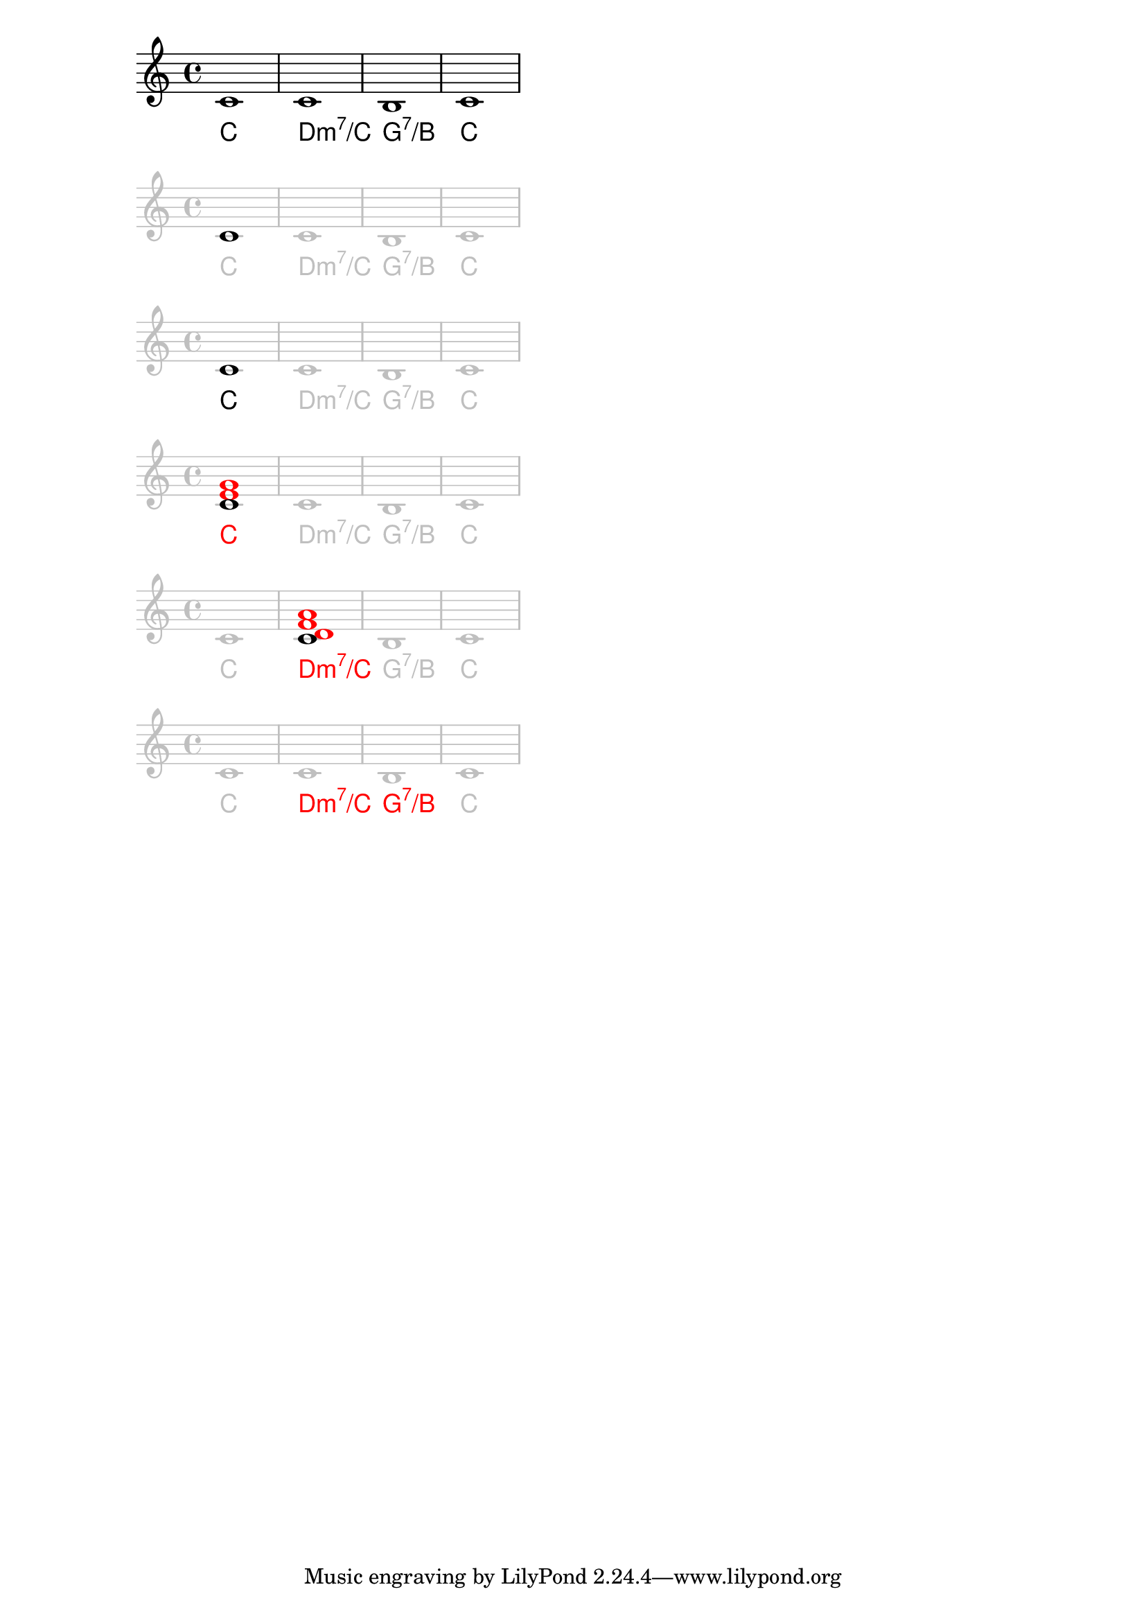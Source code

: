 \version "2.18.2"

\paper {
    #(set-paper-size "a4")
}

clip = \layout {
    clip-regions =
    #(list
    (cons
    (make-rhythmic-location 0 1 1)
    (make-rhythmic-location 7 1 1)))
}
overrideA = {
    \override Staff.StaffSymbol.color=#(x11-color 'grey75)
    \override Staff.Clef.color=#(x11-color 'grey75)
    \override Staff.TimeSignature.color=#(x11-color 'grey75)
    \override Staff.BarLine.color=#(x11-color 'grey75)
    \override Staff.NoteHead.color=#(x11-color 'grey75)
    \override Staff.LedgerLineSpanner.color=#(x11-color 'grey75)
}
overrideB = {
    \override ChordNames.ChordName.color=#(x11-color 'grey75)
    \override ChordNames.ChordName.staff-affinity=#UP
    %\override FiguredBass.BassFigure.color=#(x11-color 'grey75)
}

melody       = \relative c' { c2 c c c b b c c }
lead-sheet   = \chords { c1 d:m7/c g:7/b c }

% 1
\score {
    %\clip
    <<
        \relative c' {
            c1
            c
            b
            c
        }
        \chords {
            c1
            d:m7/c
            g:7/b
            c
        }
    >>
}

% 2
\score {
    %\clip
    <<
        \relative c' {
            \overrideA
            \once\revert Staff.NoteHead.color
            c1
            c
            b
            c
        }
        \chords {
            \overrideB
            c1
            d:m7/c
            g:7/b
            c
        }
    >>
}

% 3
\score {
    %\clip
    <<
        \relative c' {
            \overrideA
            \once\revert Staff.NoteHead.color
            c1
            c
            b
            c
        }
        \chords {
            \overrideB
            \once\revert ChordNames.ChordName.color
            c1
            d:m7/c
            g:7/b
            c
        }
    >>
}

% 4
\score {
    %\clip
    <<
        \relative c' {
            \overrideA
            \once\revert Staff.NoteHead.color
            <c \tweak color #red e \tweak color #red g>1
            c
            b
            c
        }
        \chords {
            \overrideB
            \once\override ChordNames.ChordName.color=#red
            c1
            d:m7/c
            g:7/b
            c
        }
    >>
}

% 5
\score {
    %\clip
    <<
        \relative c' {
            \overrideA
            c1
            \once\revert Staff.NoteHead.color
            <c
            \tweak color #red d
            \tweak color #red f
            \tweak color #red a>
            b
            c
        }
        \chords {
            \overrideB
            c1
            \once\override ChordNames.ChordName.color=#red
            d:m7/c
            g:7/b
            c
        }
    >>
}

% "Root-note and a quality"
\score {
    \clip
    <<
        \relative c' {
            \overrideA
            c1
            c
            b
            c
        }
        \chords {
            \overrideB
            %\once\override ChordNames.ChordName.color=#red
            c1
            \once\override ChordNames.ChordName.color=#red
            d:m7/c
            \once\override ChordNames.ChordName.color=#red
            g:7/b
            %\once\override ChordNames.ChordName.color=#red
            c
        }
    >>
}

